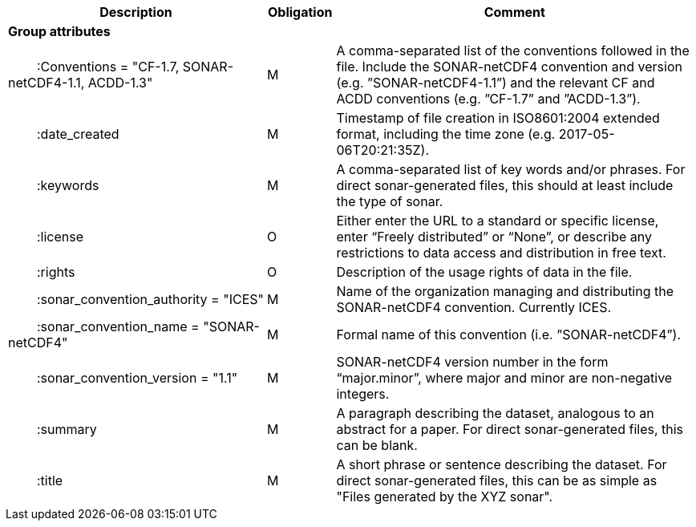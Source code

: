 :var: {nbsp}{nbsp}{nbsp}{nbsp}
:attr: {var}{var}
[cols="25%,10%,65%",options="header",]
|===
|Description |Obligation |Comment
s|Group attributes | |
 |{attr}:Conventions = "CF-1.7, SONAR-netCDF4-1.1, ACDD-1.3" |M |A comma-separated list of the conventions followed in the file. Include the SONAR-netCDF4 convention and version (e.g. ”SONAR-netCDF4-1.1”) and the relevant CF and ACDD conventions (e.g. ”CF-1.7” and ”ACDD-1.3”).
 |{attr}:date_created |M |Timestamp of file creation in ISO8601:2004 extended format, including the time zone (e.g. 2017-05-06T20:21:35Z).
 |{attr}:keywords |M |A comma-separated list of key words and/or phrases. For direct sonar-generated files, this should at least include the type of sonar.
 |{attr}:license |O |Either enter the URL to a standard or specific license, enter “Freely distributed” or “None”, or describe any restrictions to data access and distribution in free text.
 |{attr}:rights |O |Description of the usage rights of data in the file.
 |{attr}:sonar_convention_authority = "ICES" |M |Name of the organization managing and distributing the SONAR-netCDF4 convention. Currently ICES.
 |{attr}:sonar_convention_name = "SONAR-netCDF4" |M |Formal name of this convention (i.e. ”SONAR-netCDF4”).
 |{attr}:sonar_convention_version = "1.1" |M |SONAR-netCDF4 version number in the form “major.minor”, where major and minor are non-negative integers.
 |{attr}:summary |M |A paragraph describing the dataset, analogous to an abstract for a paper. For direct sonar-generated files, this can be blank.
 |{attr}:title |M |A short phrase or sentence describing the dataset. For direct sonar-generated files, this can be as simple as "Files generated by the XYZ sonar".
|===
